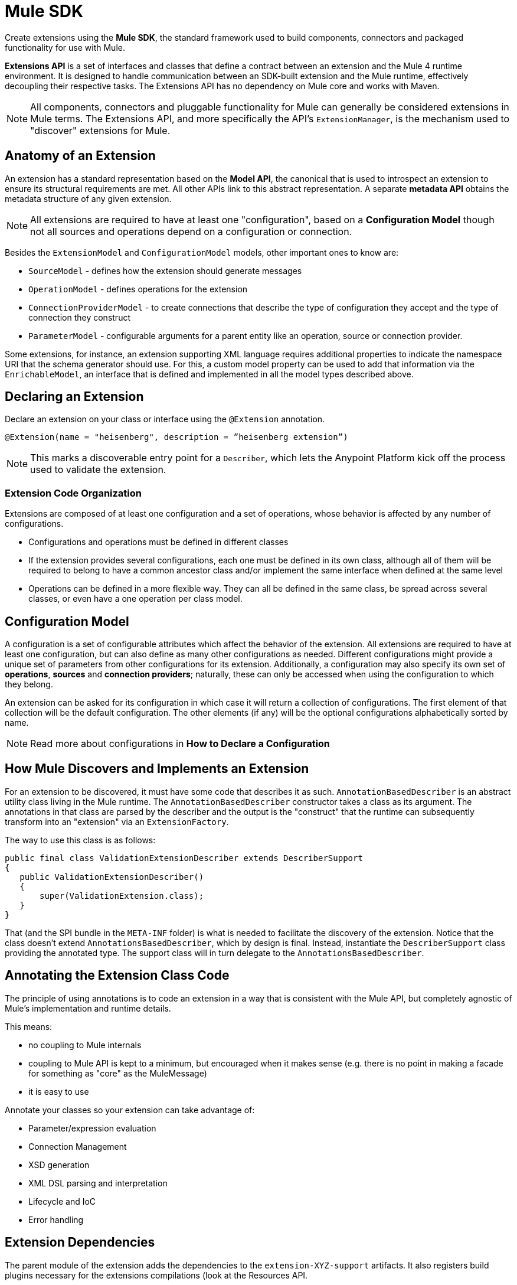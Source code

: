 = Mule SDK
:keywords: connectors, devkit, open source, develop, extend, customize
:imagesdir: _images

Create extensions using the *Mule SDK*, the standard framework used to build components, connectors and packaged functionality for use with Mule.

*Extensions API* is a set of interfaces and classes that define a contract between an extension and the Mule 4 runtime environment. It is designed to handle communication between an SDK-built extension and the Mule runtime, effectively decoupling their respective tasks. The Extensions API has no dependency on Mule core and works with Maven.
//MG how designed to work with Maven?

[NOTE]
All components, connectors and pluggable functionality for Mule can generally be considered extensions in Mule terms. The Extensions API, and more specifically the API's `ExtensionManager`, is the mechanism used to "discover" extensions for Mule.
////
Mariano: validate ExtensionManager part. When are extensions discovered? via Maven pom?
How about other extended packaged functionality? How built before?
////

== Anatomy of an Extension

An extension has a standard representation based on the *Model API*, the canonical that is used to introspect an extension to ensure its structural requirements are met. All other APIs link to this abstract representation. A separate *metadata API* obtains the metadata structure of any given extension.
//MG when is this metadata API called?



[NOTE]
All extensions are required to have at least one "configuration", based on a *Configuration Model* though not all sources and operations depend on a configuration or connection.
//MG: any other required models that must be defined for an extension to work?

Besides the `ExtensionModel` and `ConfigurationModel` models, other important ones to know are:

* `SourceModel` - defines how the extension should generate messages
* `OperationModel` - defines operations for the extension
* `ConnectionProviderModel` - to create connections that describe the type of configuration they accept and the type of connection they construct
* `ParameterModel` - configurable arguments for a parent entity like an operation, source or connection provider.

Some extensions, for instance, an extension supporting XML language requires additional properties to indicate the namespace URI that the schema generator should use. For this, a custom model property can be used to add that information via the `EnrichableModel`, an interface that is defined and implemented in all the model types described above.
//MG is this the mechanism that is used to map the extension to xml?

////

* Extension Design:
https://docs.google.com/document/d/14elYssySOmrOENK5jjrTh7OJo7LfUqc9bE0ffQhAyyQ/edit#
* Declaring an Extension
* Declaring Configurations
* Declaring Operations
** Using Annotations

////


== Declaring an Extension


Declare an extension on your class or interface using the `@Extension` annotation.

`@Extension(name = "heisenberg", description = ”heisenberg extension”)`

[NOTE]
This marks a discoverable entry point for a `Describer`, which lets the Anypoint Platform kick off the process used to validate the extension.

=== Extension Code Organization

Extensions are composed of at least one configuration and a set of operations, whose behavior is affected by any number of configurations.

* Configurations and operations must be defined in different classes
* If the extension provides several configurations, each one must be defined in its own class, although all of them will be required to belong to have a common ancestor class and/or implement the same interface when defined at the same level
* Operations can be defined in a more flexible way. They can all be defined in the same class, be spread across several classes, or even have a one operation per class model.

== Configuration Model

A configuration is a set of configurable attributes which affect the behavior of the extension. All extensions are required to have at least one configuration, but can also define as many other configurations as needed. Different configurations might provide a unique set of parameters from other configurations for its extension. Additionally, a configuration may also specify its own set of *operations*, *sources* and *connection providers*; naturally, these can only be accessed when using the configuration to which they belong.

////
[NOTE]
The configuration is based on link:https://github.com/mulesoft/mule-extensions-api/blob/master/mule-extensions-api/src/main/java/org/mule/runtime/extension/api/model/config/ImmutableConfigurationModel.java[this model].
////

An extension can be asked for its configuration in which case it will return a collection of configurations. The first element of that collection will be the default configuration. The other elements (if any) will be the optional configurations alphabetically sorted by name.

[NOTE]
Read more about configurations in *How to Declare a Configuration*

////
For the simplest use case, the same class annotated with @Extension is implicitly considered a configuration. For more advanced use cases in which you’re to deal several different annotations, you can split them into several classes.


@Extension(name = "heisenberg", description = ”heisenberg extension”)
public class HeisenbergExtension
{


You can also split it by using the @Configurations annotation to reference the configuration classes, but remember that they all must have a common ancestor. A trivial example would be to have all of them extending the HeisenbergExtension class as follows:


@Extension(name = "heisenberg", description = ”heisenberg extension”, version = "1.0")
@Configurations({BlueHeisenbergConfig.class, PseudoEfedrinHeisenbergConfig.class})
public class HeisenbergExtension
{
}


@Configuration(name = "blue")
public class BlueHeisenberg extends HeisenbergExtension
{
}


@Configuration(name = "pseudo")
public class PseudoEfedrinHeisenberg extends HeisenbergExtension
{
}


The @Configuration class allows specifying a name and a description for each of those configurations. Notice that the @Configuration annotation is optional. You might choose to specify it and then the extension builder will assume the default “config” as the name for that configuration. CAREFUL WITH THIS THOUGH: If you have more than one configuration with the implicit “config” name an exception will be thrown because no two configurations can have the same name. You’re only allowed to use the implicit name once per extension.


A third variation would be one in which the configuration is split among several classes, but the one defining the extension is one of them:


@Extension(name = "heisenberg", description = "heisenberg extension")
@Configurations({BlueHeisenbergConfig.class, PseudoEfedrinHeisenbergConfig.class, HeisenbergExtension.class})
public class HeisenbergExtension
{
}


What the example above shows is that when the @Configurations annotation is present, then the class defining the extension is not assumed to also be a configuration. You can make it so but by referencing it in the @Configurations annotation.


Finally, another option would be to define the same schema but using an interface to define the extension. This approach can be very useful at delivering a more testeable code:


@Extension(name = "heisenberg", description = ”heisenberg extension”)
@Configurations({BlueHeisenbergConfig.class, PseudoEfedrinHeisenbergConfig.class})
public interface HeisenbergExtension
{
}


@Configuration(name = "blue")
public class BlueHeisenberg implements HeisenbergExtension
{
}


@Configuration(name = "pseudo")
public class PseudoEfedrinHeisenberg implements HeisenbergExtension
{
}



TIP: BlueHeisenberg and PseudoEfedrineHeisenberg classes could extends an abstract BaseHeisenbergExtension class which implements the interface. That approach is also valid and allows for code sharing among the configurations.
////



////
* Extension Packaging (Internals)

* How Mule Interacts with the Extension
////

== How Mule Discovers and Implements an Extension

For an extension to be discovered, it must have some code that describes it as such. `AnnotationBasedDescriber` is an abstract utility class living in the Mule runtime. The `AnnotationBasedDescriber` constructor takes a class as its argument. The annotations in that class are parsed by the describer and the output is the "construct" that the runtime can subsequently transform into an "extension" via an `ExtensionFactory`.
// Mariano: please validate above para, I had to reword for clarity, but may have missed a finer point.

The way to use this class is as follows:
// Mariano: where does this below code get implemented? How is this consumed by `AnnotationBasedDescriber`? Is it looking for a DescriberSupport extended class?

[source,java,linenums]
----
public final class ValidationExtensionDescriber extends DescriberSupport
{
   public ValidationExtensionDescriber()
   {
       super(ValidationExtension.class);
   }
}
----

//How Mule Discovers the Extension

That (and the SPI bundle in the `META-INF` folder) is what is needed to facilitate the discovery of the extension. Notice that the class doesn’t extend `AnnotationsBasedDescriber`, which by design is final. Instead, instantiate the `DescriberSupport` class providing the annotated type. The support class will in turn delegate to the `AnnotationsBasedDescriber`.
//MG: what does "providing the annotated type mean"?
//delegate _what_ to the AnnotationsBasedDescriber?

== Annotating the Extension Class Code

The principle of using annotations is to code an extension in a way that is consistent with the Mule API, but completely agnostic of Mule’s implementation and runtime details.

This means:

* no coupling to Mule internals
* coupling to Mule API is kept to a minimum, but encouraged when it makes sense (e.g. there is no point in making a facade for something as "core" as the MuleMessage)
* it is easy to use

Annotate your classes so your extension can take advantage of:

* Parameter/expression evaluation
* Connection Management
* XSD generation
* XML DSL parsing and interpretation
* Lifecycle and IoC
* Error handling



== Extension Dependencies

The parent module of the extension adds the dependencies to the `extension-XYZ-support` artifacts. It also registers build plugins necessary for the extensions compilations (look at the Resources API.

All extensions should have this common parent POM:

[source,xml,linenums]
----
<parent>
   <groupId>org.mule.extensions</groupId>
   <artifactId>mule-extensions</artifactId>
   <version>${muleVersion}</version>
</parent>
----

The above artifact contains all the dependencies common to all extensions such as `mule-extensions-support`, `mule-extensions-spring-support`, the extensions annotations, etc.

=== Extensions API Packages and Dependencies

* `extensions-api`: contains interfaces and final classes for this API. More specifically, it contains the implementation of the DataType framework
* `extensions-api-annotations`: contains the annotations
* `extensions-support`: a Mule module that contains the base implementation of the extensions-api
* `extensions-spring-support`: a Mule module that contains support for extensions with the XML capability. This is separate from `extensions-support` so that non XML extensions can be used without burdening with this use case specific components

The artifacts follow these simple rules:

* `extensions-api` is under no circumstance dependent on mule-core
//* `extensions-api` might depend on an upcoming mule-api artifact
* `extensions-api` and extensions-api-annotations are to be versioned separately from the rest of the mule distribution but will always be versioned consistently in respect to each other
* `extension-spring-support` depends on `extensions-support`, not the other way around

== How an Extension is Validated

A *Fluent API* is in charge of centralizing the validations of the model, along with its instantiation logic. The Fluent API acts as an abstraction layer to separate the concrete implementations of the extension from the validation of the extension model.

The Fluent API produces an `ExtensionDeclaration` object, which is a raw instrospection of the extension without having been validated. As described in the last paragraph, this allows decoupling the model metadata from how the model is implemented.

The `Describer` interface is the mechanism used by the Fluent API and the Anypoint Platform to build a `Descriptor`, a raw data model. The platform is in charge of translating the construct into an actual extension.


////
[NOTE]
Find ways to construct custom reusable building blocks in the link:/mule-user-guide/v/3.8/extending[Reference for Extending Mule]

== Add Functionality to Mule

[%header,cols="2*a"]
|===
|Addition |Description |Studio Instructions |Standalone Instructions
|*Enterprise License* |Ready to deploy to production? Acquire, then install an Enterprise license on your instance of Mule. (Using the out-of-the-box trial runtime, you can run applications for a maximum of 12 continuous hours.) 2+|link:/mule-user-guide/v/3.8/installing-an-enterprise-license[Installing an Enterprise License]
|*Community Runtime* |Want to explore what the open-source, community version of Mule has to offer? Add the Community runtime to your existing instance of Anypoint Studio, or download the latest Mule Community Standalone runtime listed under the "Standalone Community Edition Download" heading on the download site. |link:/anypoint-studio/v/7/adding-community-runtime[Adding Community Runtime] |http://www.mulesoft.org/download-mule-esb-community-edition[Download Community Standalone]
|*Anypoint Connectors* |Need to connect to a SaaS application? Check our link:http://www.mulesoft.org/connectors[library of Anypoint Connectors], and add them your instance of Mule. 2+|link:/mule-user-guide/v/3.8/installing-connectors[Installing Connectors]
|*Modules* |Add suites of functionality to your instance of Mule such as link:/mule-user-guide/v/3.8/installing-anypoint-enterprise-security[Anypoint Enterprise Security] and link:/mule-healthcare-toolkit/v/3.6[Mule Healthcare Toolkit]. 2+|link:/anypoint-studio/v/7/installing-extensions[Installing Extensions]
|*New Versions* |Update your instance of Mule to the latest and greatest version available! |link:/anypoint-studio/v/7/installing-extensions[Updating to new version] |*Enterprise*: link:https://support.mulesoft.com[Customer Portal]

*Community:* link:http://www.mulesoft.org/download-mule-esb-community-edition[Download Community Standalone]
|===

== Build Customized Functionality 

If you find that your integration development team regularly requires functionality not included with Mule out of the box, you can make use of the extensive link:/anypoint-connector-devkit/v/3.8[Anypoint Connector DevKit] to build your own connectors.

Use DevKit to:

* Build your own *connectors* to use in Mule applications
* Build your own *modules* that you can add to an instance of Studio
* Extend an existing Mule element to *customize* it to your needs

== Contribute to the Open Source Project

We're always interested in improvements, fixes, and ideas that help solve problems or code faster. If you're interested in contributing and making Mule even better, bring it on! Our source code lives on GitHub and we welcome pull requests for fixes and innovations. Follow the steps in  link:https://docs.mulesoft.com/#making-a-contribution[Making a Contribution] to prepare and submit your contribution.
////
